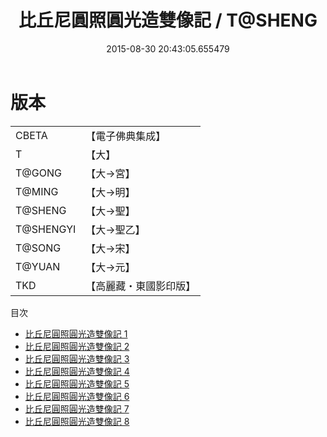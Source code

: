 #+TITLE: 比丘尼圓照圓光造雙像記 / T@SHENG

#+DATE: 2015-08-30 20:43:05.655479
* 版本
 |     CBETA|【電子佛典集成】|
 |         T|【大】     |
 |    T@GONG|【大→宮】   |
 |    T@MING|【大→明】   |
 |   T@SHENG|【大→聖】   |
 | T@SHENGYI|【大→聖乙】  |
 |    T@SONG|【大→宋】   |
 |    T@YUAN|【大→元】   |
 |       TKD|【高麗藏・東國影印版】|
目次
 - [[file:KR6k0044_001.txt][比丘尼圓照圓光造雙像記 1]]
 - [[file:KR6k0044_002.txt][比丘尼圓照圓光造雙像記 2]]
 - [[file:KR6k0044_003.txt][比丘尼圓照圓光造雙像記 3]]
 - [[file:KR6k0044_004.txt][比丘尼圓照圓光造雙像記 4]]
 - [[file:KR6k0044_005.txt][比丘尼圓照圓光造雙像記 5]]
 - [[file:KR6k0044_006.txt][比丘尼圓照圓光造雙像記 6]]
 - [[file:KR6k0044_007.txt][比丘尼圓照圓光造雙像記 7]]
 - [[file:KR6k0044_008.txt][比丘尼圓照圓光造雙像記 8]]
